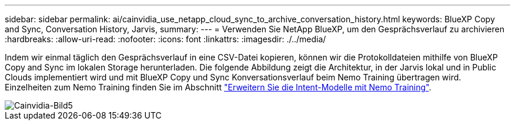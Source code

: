 ---
sidebar: sidebar 
permalink: ai/cainvidia_use_netapp_cloud_sync_to_archive_conversation_history.html 
keywords: BlueXP Copy and Sync, Conversation History, Jarvis, 
summary:  
---
= Verwenden Sie NetApp BlueXP, um den Gesprächsverlauf zu archivieren
:hardbreaks:
:allow-uri-read: 
:nofooter: 
:icons: font
:linkattrs: 
:imagesdir: ./../media/


[role="lead"]
Indem wir einmal täglich den Gesprächsverlauf in eine CSV-Datei kopieren, können wir die Protokolldateien mithilfe von BlueXP Copy and Sync im lokalen Storage herunterladen. Die folgende Abbildung zeigt die Architektur, in der Jarvis lokal und in Public Clouds implementiert wird und mit BlueXP Copy und Sync Konversationsverlauf beim Nemo Training übertragen wird. Einzelheiten zum Nemo Training finden Sie im Abschnitt link:cainvidia_expand_intent_models_using_nemo_training.html["Erweitern Sie die Intent-Modelle mit Nemo Training"].

image::cainvidia_image5.png[Cainvidia-Bild5]
